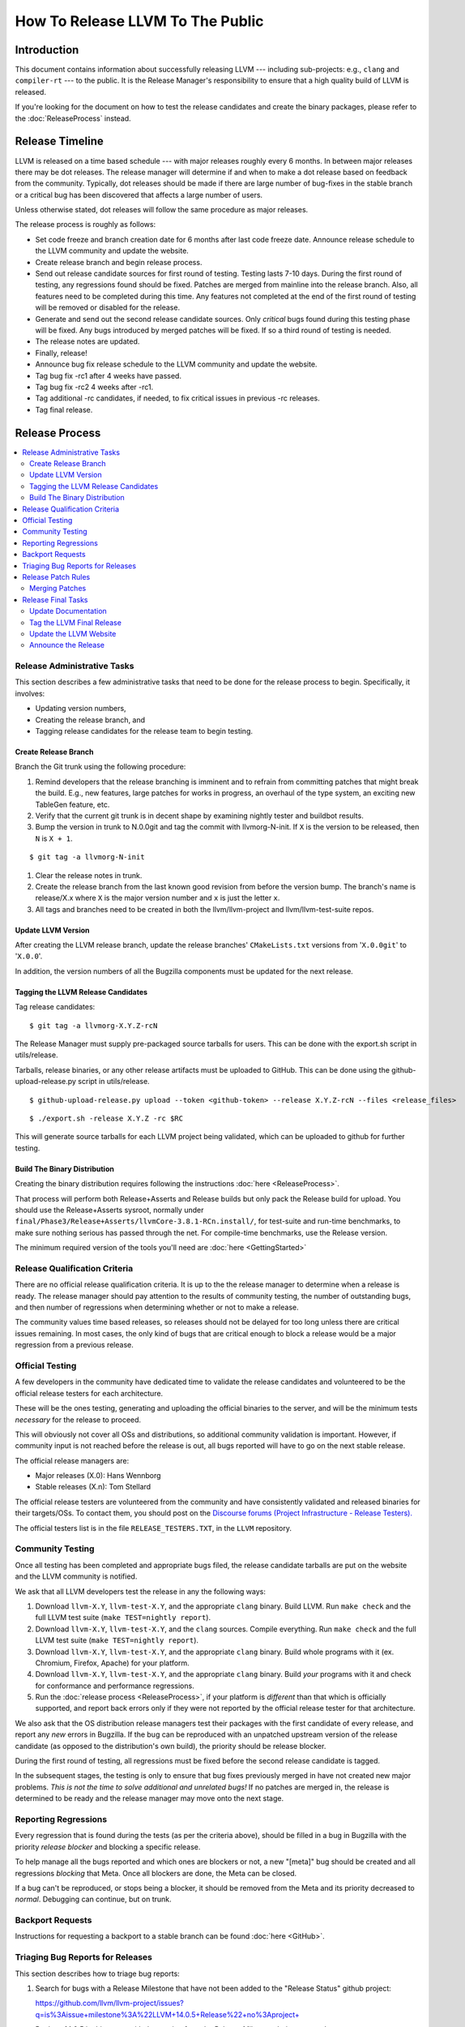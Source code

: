=================================
How To Release LLVM To The Public
=================================

Introduction
============

This document contains information about successfully releasing LLVM ---
including sub-projects: e.g., ``clang`` and ``compiler-rt`` --- to the public.
It is the Release Manager's responsibility to ensure that a high quality build
of LLVM is released.

If you're looking for the document on how to test the release candidates and
create the binary packages, please refer to the :doc:`ReleaseProcess` instead.

.. _timeline:

Release Timeline
================

LLVM is released on a time based schedule --- with major releases roughly
every 6 months.  In between major releases there may be dot releases.
The release manager will determine if and when to make a dot release based
on feedback from the community.  Typically, dot releases should be made if
there are large number of bug-fixes in the stable branch or a critical bug
has been discovered that affects a large number of users.

Unless otherwise stated, dot releases will follow the same procedure as
major releases.

The release process is roughly as follows:

* Set code freeze and branch creation date for 6 months after last code freeze
  date.  Announce release schedule to the LLVM community and update the website.

* Create release branch and begin release process.

* Send out release candidate sources for first round of testing.  Testing lasts
  7-10 days.  During the first round of testing, any regressions found should be
  fixed.  Patches are merged from mainline into the release branch.  Also, all
  features need to be completed during this time.  Any features not completed at
  the end of the first round of testing will be removed or disabled for the
  release.

* Generate and send out the second release candidate sources.  Only *critical*
  bugs found during this testing phase will be fixed.  Any bugs introduced by
  merged patches will be fixed.  If so a third round of testing is needed.

* The release notes are updated.

* Finally, release!

* Announce bug fix release schedule to the LLVM community and update the website.

* Tag bug fix -rc1 after 4 weeks have passed.

* Tag bug fix -rc2 4 weeks after -rc1.

* Tag additional -rc candidates, if needed, to fix critical issues in
  previous -rc releases.

* Tag final release.

Release Process
===============

.. contents::
   :local:

Release Administrative Tasks
----------------------------

This section describes a few administrative tasks that need to be done for the
release process to begin.  Specifically, it involves:

* Updating version numbers,

* Creating the release branch, and

* Tagging release candidates for the release team to begin testing.

Create Release Branch
^^^^^^^^^^^^^^^^^^^^^

Branch the Git trunk using the following procedure:

#. Remind developers that the release branching is imminent and to refrain from
   committing patches that might break the build.  E.g., new features, large
   patches for works in progress, an overhaul of the type system, an exciting
   new TableGen feature, etc.

#. Verify that the current git trunk is in decent shape by
   examining nightly tester and buildbot results.

#. Bump the version in trunk to N.0.0git and tag the commit with llvmorg-N-init.
   If ``X`` is the version to be released, then ``N`` is ``X + 1``.

::

  $ git tag -a llvmorg-N-init

#. Clear the release notes in trunk.

#. Create the release branch from the last known good revision from before the
   version bump.  The branch's name is release/X.x where ``X`` is the major version
   number and ``x`` is just the letter ``x``.

#. All tags and branches need to be created in both the llvm/llvm-project and
   llvm/llvm-test-suite repos.

Update LLVM Version
^^^^^^^^^^^^^^^^^^^

After creating the LLVM release branch, update the release branches'
``CMakeLists.txt`` versions from '``X.0.0git``' to '``X.0.0``'.

In addition, the version numbers of all the Bugzilla components must be updated
for the next release.

Tagging the LLVM Release Candidates
^^^^^^^^^^^^^^^^^^^^^^^^^^^^^^^^^^^

Tag release candidates:

::

  $ git tag -a llvmorg-X.Y.Z-rcN

The Release Manager must supply pre-packaged source tarballs for users.  This can
be done with the export.sh script in utils/release.

Tarballs, release binaries,  or any other release artifacts must be uploaded to
GitHub.  This can be done using the github-upload-release.py script in utils/release.

::

  $ github-upload-release.py upload --token <github-token> --release X.Y.Z-rcN --files <release_files>

::

  $ ./export.sh -release X.Y.Z -rc $RC

This will generate source tarballs for each LLVM project being validated, which
can be uploaded to github for further testing.

Build The Binary Distribution
^^^^^^^^^^^^^^^^^^^^^^^^^^^^^^^

Creating the binary distribution requires following the instructions
:doc:`here <ReleaseProcess>`.

That process will perform both Release+Asserts and Release builds but only
pack the Release build for upload. You should use the Release+Asserts sysroot,
normally under ``final/Phase3/Release+Asserts/llvmCore-3.8.1-RCn.install/``,
for test-suite and run-time benchmarks, to make sure nothing serious has
passed through the net. For compile-time benchmarks, use the Release version.

The minimum required version of the tools you'll need are :doc:`here <GettingStarted>`

Release Qualification Criteria
------------------------------

There are no official release qualification criteria.  It is up to the
the release manager to determine when a release is ready.  The release manager
should pay attention to the results of community testing, the number of outstanding
bugs, and then number of regressions when determining whether or not to make a
release.

The community values time based releases, so releases should not be delayed for
too long unless there are critical issues remaining.  In most cases, the only
kind of bugs that are critical enough to block a release would be a major regression
from a previous release.

Official Testing
----------------

A few developers in the community have dedicated time to validate the release
candidates and volunteered to be the official release testers for each
architecture.

These will be the ones testing, generating and uploading the official binaries
to the server, and will be the minimum tests *necessary* for the release to
proceed.

This will obviously not cover all OSs and distributions, so additional community
validation is important. However, if community input is not reached before the
release is out, all bugs reported will have to go on the next stable release.

The official release managers are:

* Major releases (X.0): Hans Wennborg
* Stable releases (X.n): Tom Stellard

The official release testers are volunteered from the community and have
consistently validated and released binaries for their targets/OSs. To contact
them, you should post on the `Discourse forums (Project 
Infrastructure - Release Testers). <https://discourse.llvm.org/c/infrastructure/release-testers/66>`_

The official testers list is in the file ``RELEASE_TESTERS.TXT``, in the ``LLVM``
repository.

Community Testing
-----------------

Once all testing has been completed and appropriate bugs filed, the release
candidate tarballs are put on the website and the LLVM community is notified.

We ask that all LLVM developers test the release in any the following ways:

#. Download ``llvm-X.Y``, ``llvm-test-X.Y``, and the appropriate ``clang``
   binary.  Build LLVM.  Run ``make check`` and the full LLVM test suite (``make
   TEST=nightly report``).

#. Download ``llvm-X.Y``, ``llvm-test-X.Y``, and the ``clang`` sources.  Compile
   everything.  Run ``make check`` and the full LLVM test suite (``make
   TEST=nightly report``).

#. Download ``llvm-X.Y``, ``llvm-test-X.Y``, and the appropriate ``clang``
   binary. Build whole programs with it (ex. Chromium, Firefox, Apache) for
   your platform.

#. Download ``llvm-X.Y``, ``llvm-test-X.Y``, and the appropriate ``clang``
   binary. Build *your* programs with it and check for conformance and
   performance regressions.

#. Run the :doc:`release process <ReleaseProcess>`, if your platform is
   *different* than that which is officially supported, and report back errors
   only if they were not reported by the official release tester for that
   architecture.

We also ask that the OS distribution release managers test their packages with
the first candidate of every release, and report any *new* errors in Bugzilla.
If the bug can be reproduced with an unpatched upstream version of the release
candidate (as opposed to the distribution's own build), the priority should be
release blocker.

During the first round of testing, all regressions must be fixed before the
second release candidate is tagged.

In the subsequent stages, the testing is only to ensure that bug
fixes previously merged in have not created new major problems. *This is not
the time to solve additional and unrelated bugs!* If no patches are merged in,
the release is determined to be ready and the release manager may move onto the
next stage.

Reporting Regressions
---------------------

Every regression that is found during the tests (as per the criteria above),
should be filled in a bug in Bugzilla with the priority *release blocker* and
blocking a specific release.

To help manage all the bugs reported and which ones are blockers or not, a new
"[meta]" bug should be created and all regressions *blocking* that Meta. Once
all blockers are done, the Meta can be closed.

If a bug can't be reproduced, or stops being a blocker, it should be removed
from the Meta and its priority decreased to *normal*. Debugging can continue,
but on trunk.

Backport Requests
-----------------

Instructions for requesting a backport to a stable branch can be found :doc:`here <GitHub>`.

Triaging Bug Reports for Releases
---------------------------------

This section describes how to triage bug reports:

#. Search for bugs with a Release Milestone that have not been added to the
   "Release Status" github project:

   https://github.com/llvm/llvm-project/issues?q=is%3Aissue+milestone%3A%22LLVM+14.0.5+Release%22+no%3Aproject+

   Replace 14.0.5 in this query with the version from the Release Milestone being
   targeted.

   Add these bugs to the "Release Status" project.

#. Navigate to the `Release Status project <https://github.com/orgs/llvm/projects/3>`_
   to see the list of bugs that are being considered for the release.

#. Review each bug and first check if it has been fixed in main.  If it has, update
   its status to "Needs Pull Request", and create a pull request for the fix
   using the /cherry-pick or /branch comments if this has not been done already.

#. If a bug has been fixed and has a pull request created for backporting it,
   then update its status to "Needs Review" and notify a knowledgeable reviewer.
   Usually you will want to notify the person who approved the patch in Phabricator,
   but you may use your best judgement on who a good reviewer would be.  Once
   you have identified the reviewer(s), assign the issue to them and mention
   them (i.e @username) in a comment and ask them if the patch is safe to backport.
   You should also review the bug yourself to ensure that it meets the requirements
   for committing to the release branch.

#. Once a bug has been reviewed, add the release:reviewed label and update the
   issue's status to "Needs Merge".  Check the pull request associated with the
   issue.  If all the tests pass, then the pull request can be merged.  If not,
   then add a comment on the issue asking someone to take a look at the failures.

#. Once the pull request has been merged push it to the official release branch:

   ::

      git checkout release/XX.x
      git pull --ff-only https://github.com/llvm/llvm-project-release-prs release/XX.x
      git push https://github.com/llvm/llvm-project release/XX.x:release/XX.x

   Then add a comment to the issue stating that the fix has been merged along with
   the git hashes from the release branch.  Add the release:merged label to the issue
   and close it.


Release Patch Rules
-------------------

Below are the rules regarding patching the release branch:

#. Patches applied to the release branch may only be applied by the release
   manager, the official release testers or the code owners with approval from
   the release manager.

#. Release managers are encouraged, but not required, to get approval from code
   owners before approving patches.  If there is no code owner or the code owner
   is unreachable then release managers can ask approval from patch reviewers or
   other developers active in that area.

#. *Before RC1* Patches should be limited to bug fixes, important optimization
   improvements, or completion of features that were started before the branch
   was created.  As with all phases, release managers and code owners can reject
   patches that are deemed too invasive.

#. *Before RC2* Patches should be limited to bug fixes or backend specific
   improvements that are determined to be very safe.

#. *Before RC3/Final Major Release* Patches should be limited to critical
   bugs or regressions.

#. *Bug fix releases* Patches should be limited to bug fixes or very safe
   and critical performance improvements.  Patches must maintain both API and
   ABI compatibility with the previous major release.


Merging Patches
^^^^^^^^^^^^^^^

Use the ``git cherry-pick -x`` command to merge patches to the release branch:

#. ``git cherry-pick -x abcdef0``

#. Run regression tests.

Release Final Tasks
-------------------

The final stages of the release process involves tagging the "final" release
branch, updating documentation that refers to the release, and updating the
demo page.

Update Documentation
^^^^^^^^^^^^^^^^^^^^

Review the documentation in the release branch and ensure that it is up
to date.  The "Release Notes" must be updated to reflect new features, bug
fixes, new known issues, and changes in the list of supported platforms.
The "Getting Started Guide" should be updated to reflect the new release
version number tag available from Subversion and changes in basic system
requirements.

.. _tag:

Tag the LLVM Final Release
^^^^^^^^^^^^^^^^^^^^^^^^^^

Tag the final release sources:

::

  $ git tag -a llvmorg-X.Y.Z
  $ git push https://github.com/llvm/llvm-project.git llvmorg-X.Y.Z

Update the LLVM Website
^^^^^^^^^^^^^^^^^^^^^^^

The website must be updated before the release announcement is sent out.  Here
is what to do:

#. Check out the ``www-releases`` module from GitHub.

#. Create a new sub-directory ``X.Y.Z`` in the releases directory.

#. Copy and commit the ``llvm/docs`` and ``LICENSE.txt`` files into this new
   directory.

#. Update the ``releases/download.html`` file with links to the release
   binaries on GitHub.

#. Update the ``releases/index.html`` with the new release and link to release
   documentation.

#. Finally checkout the llvm-www repo and update the main page
   (``index.html`` and sidebar) to point to the new release and release
   announcement.

Announce the Release
^^^^^^^^^^^^^^^^^^^^

Send an email to the list announcing the release, pointing people to all the
relevant documentation, download pages and bugs fixed.
